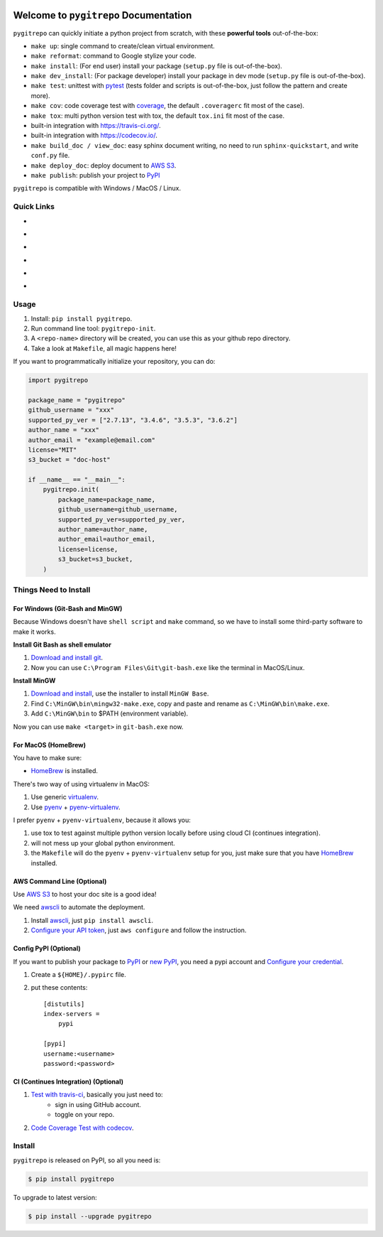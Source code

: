 .. image:: https://travis-ci.org/MacHu-GWU/pygitrepo-project.svg?branch=master
    :target: https://travis-ci.org/MacHu-GWU/pygitrepo-project?branch=master

.. image:: https://codecov.io/gh/MacHu-GWU/pygitrepo-project/branch/master/graph/badge.svg
  :target: https://codecov.io/gh/MacHu-GWU/pygitrepo-project

.. image:: https://img.shields.io/pypi/v/pygitrepo.svg
    :target: https://pypi.python.org/pypi/pygitrepo

.. image:: https://img.shields.io/pypi/l/pygitrepo.svg
    :target: https://pypi.python.org/pypi/pygitrepo

.. image:: https://img.shields.io/pypi/pyversions/pygitrepo.svg
    :target: https://pypi.python.org/pypi/pygitrepo

.. image:: https://img.shields.io/badge/Star_Me_on_GitHub!--None.svg?style=social
    :target: https://github.com/MacHu-GWU/pygitrepo-project


Welcome to ``pygitrepo`` Documentation
==============================================================================

``pygitrepo`` can quickly initiate a python project from scratch, with these **powerful tools** out-of-the-box:

- ``make up``: single command to create/clean virtual environment.
- ``make reformat``: command to Google stylize your code.
- ``make install``: (For end user) install your package (``setup.py`` file is out-of-the-box).
- ``make dev_install``: (For package developer) install your package in dev mode (``setup.py`` file is out-of-the-box).
- ``make test``: unittest with `pytest <https://pypi.python.org/pypi/pytest>`_ (tests folder and scripts is out-of-the-box, just follow the pattern and create more).
- ``make cov``: code coverage test with `coverage <https://pypi.python.org/pypi/coverage>`_, the default ``.coveragerc`` fit most of the case).
- ``make tox``: multi python version test with tox, the default ``tox.ini`` fit most of the case.
- built-in integration with https://travis-ci.org/.
- built-in integration with https://codecov.io/.
- ``make build_doc / view_doc``: easy sphinx document writing, no need to run ``sphinx-quickstart``, and write ``conf.py`` file.
- ``make deploy_doc``: deploy document to `AWS S3 <http://docs.aws.amazon.com/AmazonS3/latest/dev/WebsiteHosting.html>`_.
- ``make publish``: publish your project to `PyPI <https://pypi.python.org/pypi>`_


``pygitrepo`` is compatible with Windows / MacOS / Linux.


Quick Links
------------------------------------------------------------------------------

- .. image:: https://img.shields.io/badge/Link-Document-red.svg
      :target: http://www.wbh-doc.com.s3.amazonaws.com/pygitrepo/index.html

- .. image:: https://img.shields.io/badge/Link-API_Reference_and_Source_Code-red.svg
      :target: http://www.wbh-doc.com.s3.amazonaws.com/pygitrepo/py-modindex.html

- .. image:: https://img.shields.io/badge/Link-Install-red.svg
      :target: `install`_

- .. image:: https://img.shields.io/badge/Link-GitHub-blue.svg
      :target: https://github.com/MacHu-GWU/pygitrepo-project

- .. image:: https://img.shields.io/badge/Link-Submit_Issue_and_Feature_Request-blue.svg
      :target: https://github.com/MacHu-GWU/pygitrepo-project/issues

- .. image:: https://img.shields.io/badge/Link-Download-blue.svg
      :target: https://pypi.python.org/pypi/pygitrepo#downloads


Usage
------------------------------------------------------------------------------
1. Install: ``pip install pygitrepo``.
2. Run command line tool: ``pygitrepo-init``.
3. A ``<repo-name>`` directory will be created, you can use this as your github repo directory.
4. Take a look at ``Makefile``, all magic happens here!

If you want to programmatically initialize your repository, you can do:

.. code-block:: python

    import pygitrepo

    package_name = "pygitrepo"
    github_username = "xxx"
    supported_py_ver = ["2.7.13", "3.4.6", "3.5.3", "3.6.2"]
    author_name = "xxx"
    author_email = "example@email.com"
    license="MIT"
    s3_bucket = "doc-host"

    if __name__ == "__main__":
        pygitrepo.init(
            package_name=package_name,
            github_username=github_username,
            supported_py_ver=supported_py_ver,
            author_name=author_name,
            author_email=author_email,
            license=license,
            s3_bucket=s3_bucket,
        )


Things Need to Install
------------------------------------------------------------------------------


For Windows (Git-Bash and MinGW)
~~~~~~~~~~~~~~~~~~~~~~~~~~~~~~~~~~~~~~~~~~~~~~~~~~~~~~~~~~~~~~~~~~~~~~~~~~~~~~
Because Windows doesn't have ``shell script`` and ``make`` command, so we have to install some third-party software to make it works.

**Install Git Bash as shell emulator**

1. `Download and install git <https://git-scm.com/downloads>`_.
2. Now you can use ``C:\Program Files\Git\git-bash.exe`` like the terminal in MacOS/Linux.

**Install MinGW**

1. `Download and install <http://www.mingw.org/>`_, use the installer to install ``MinGW Base``.
2. Find ``C:\MinGW\bin\mingw32-make.exe``, copy and paste and rename as ``C:\MinGW\bin\make.exe``.
3. Add ``C:\MinGW\bin`` to $PATH (environment variable).

Now you can use ``make <target>`` in ``git-bash.exe`` now.


For MacOS (HomeBrew)
~~~~~~~~~~~~~~~~~~~~~~~~~~~~~~~~~~~~~~~~~~~~~~~~~~~~~~~~~~~~~~~~~~~~~~~~~~~~~~
You have to make sure:

- `HomeBrew <https://brew.sh/>`_ is installed.

There's two way of using virtualenv in MacOS:

1. Use generic `virtualenv <https://virtualenv.pypa.io/en/stable/>`_.
2. Use `pyenv <https://github.com/pyenv/pyenv>`_ + `pyenv-virtualenv <https://github.com/pyenv/pyenv-virtualenv>`_.

I prefer ``pyenv`` + ``pyenv-virtualenv``, because it allows you:

1. use tox to test against multiple python version locally before using cloud CI (continues integration).
2. will not mess up your global python environment.
3. the ``Makefile`` will do the ``pyenv`` + ``pyenv-virtualenv`` setup for you, just make sure that you have  `HomeBrew <https://brew.sh/>`_ installed.



AWS Command Line (Optional)
~~~~~~~~~~~~~~~~~~~~~~~~~~~~~~~~~~~~~~~~~~~~~~~~~~~~~~~~~~~~~~~~~~~~~~~~~~~~~~
Use `AWS S3 <http://docs.aws.amazon.com/AmazonS3/latest/dev/WebsiteHosting.html>`_ to host your doc site is a good idea!

We need `awscli <https://aws.amazon.com/cli/>`_ to automate the deployment.

1. Install `awscli <https://aws.amazon.com/cli/>`_, just ``pip install awscli``.
2. `Configure your API token <http://docs.aws.amazon.com/cli/latest/userguide/cli-chap-welcome.html>`_, just ``aws configure`` and follow the instruction.


Config PyPI (Optional)
~~~~~~~~~~~~~~~~~~~~~~~~~~~~~~~~~~~~~~~~~~~~~~~~~~~~~~~~~~~~~~~~~~~~~~~~~~~~~~
If you want to publish your package to `PyPI <https://pypi.python.org/pypi>`_ or `new PyPI <https://pypi.org/>`_, you need a pypi account and `Configure your credential <https://docs.python.org/2/distutils/packageindex.html#pypirc>`_.

1. Create a ``${HOME}/.pypirc`` file.
2. put these contents::

    [distutils]
    index-servers =
        pypi

    [pypi]
    username:<username>
    password:<password>


CI (Continues Integration) (Optional)
~~~~~~~~~~~~~~~~~~~~~~~~~~~~~~~~~~~~~~~~~~~~~~~~~~~~~~~~~~~~~~~~~~~~~~~~~~~~~~
1. `Test with travis-ci <https://docs.travis-ci.com/user/languages/python/>`_, basically you just need to:
    - sign in using GitHub account.
    - toggle on your repo.
2. `Code Coverage Test with codecov <https://github.com/codecov/example-python>`_.


.. _install:

Install
------------------------------------------------------------------------------

``pygitrepo`` is released on PyPI, so all you need is:

.. code-block:: console

    $ pip install pygitrepo

To upgrade to latest version:

.. code-block:: console

    $ pip install --upgrade pygitrepo